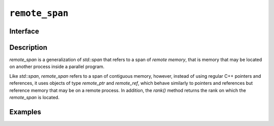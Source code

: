 =======================
 ``remote_span``
=======================

Interface
=========

.. doxygenclass:: remote_span
   :members:

Description
===========
`remote_span` is a generalization of `std::span` that refers to a span of
*remote memory*, that is memory that may be located on another process inside
a parallel program.

Like `std::span`, `remote_span` refers to a span of contiguous memory, however,
instead of using regular C++ pointers and references, it uses objects of type
`remote_ptr` and `remote_ref`, which behave similarly to pointers and
references but reference memory that may be on a remote process.  In addition,
the `rank()`
method returns the rank on which the `remote_span` is located.

Examples
========
